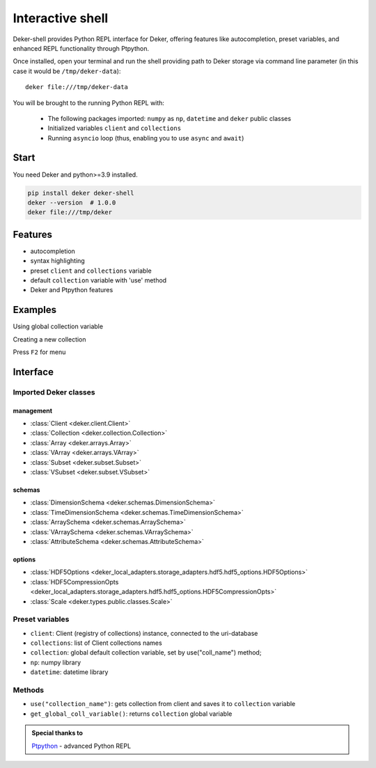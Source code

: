 *******************
Interactive shell
*******************

Deker-shell provides Python REPL interface for Deker, offering features like autocompletion, preset variables,
and enhanced REPL functionality through Ptpython.

Once installed, open your terminal and run the shell providing path to Deker storage via command
line parameter (in this case it would be ``/tmp/deker-data``)::

   deker file:///tmp/deker-data

You will be brought to the running Python REPL with:

    * The following packages imported: ``numpy`` as ``np``, ``datetime`` and ``deker`` public
      classes
    * Initialized variables ``client`` and ``collections``
    * Running ``asyncio`` loop (thus, enabling you to use ``async`` and ``await``)


Start
=========
You need Deker and python>=3.9 installed.

.. code-block:: bash

    pip install deker deker-shell
    deker --version  # 1.0.0
    deker file:///tmp/deker

Features
=========
- autocompletion
- syntax highlighting
- preset ``client`` and ``collections`` variable
- default ``collection`` variable with 'use' method
- Deker and Ptpython features

Examples
=========
Using global collection variable

.. image:: images/shell_collection.png


Creating a new collection

.. image:: images/shell_highlight.png


Press ``F2`` for menu

.. image:: images/shell_menu.png
   :scale: 45%

Interface
=========

Imported Deker classes
-----------------------
management
++++++++++++
- :class:`Client <deker.client.Client>`
- :class:`Collection <deker.collection.Collection>`
- :class:`Array <deker.arrays.Array>`
- :class:`VArray <deker.arrays.VArray>`
- :class:`Subset <deker.subset.Subset>`
- :class:`VSubset <deker.subset.VSubset>`

schemas
++++++++++++
- :class:`DimensionSchema <deker.schemas.DimensionSchema>`
- :class:`TimeDimensionSchema <deker.schemas.TimeDimensionSchema>`
- :class:`ArraySchema <deker.schemas.ArraySchema>`
- :class:`VArraySchema <deker.schemas.VArraySchema>`
- :class:`AttributeSchema <deker.schemas.AttributeSchema>`

options
++++++++++++
- :class:`HDF5Options <deker_local_adapters.storage_adapters.hdf5.hdf5_options.HDF5Options>`
- :class:`HDF5CompressionOpts <deker_local_adapters.storage_adapters.hdf5.hdf5_options.HDF5CompressionOpts>`
- :class:`Scale <deker.types.public.classes.Scale>`

Preset variables
------------------
- ``client``: Client (registry of collections) instance, connected to the uri-database
- ``collections``: list of Client collections names
- ``collection``: global default collection variable, set by use("coll_name") method;
- ``np``: numpy library
- ``datetime``: datetime library

Methods
---------
- ``use("collection_name")``: gets collection from client and saves it to ``collection`` variable
- ``get_global_coll_variable()``: returns ``collection`` global variable

.. admonition:: Special thanks to

   `Ptpython <https://github.com/prompt-toolkit/ptpython>`_ - advanced Python REPL
